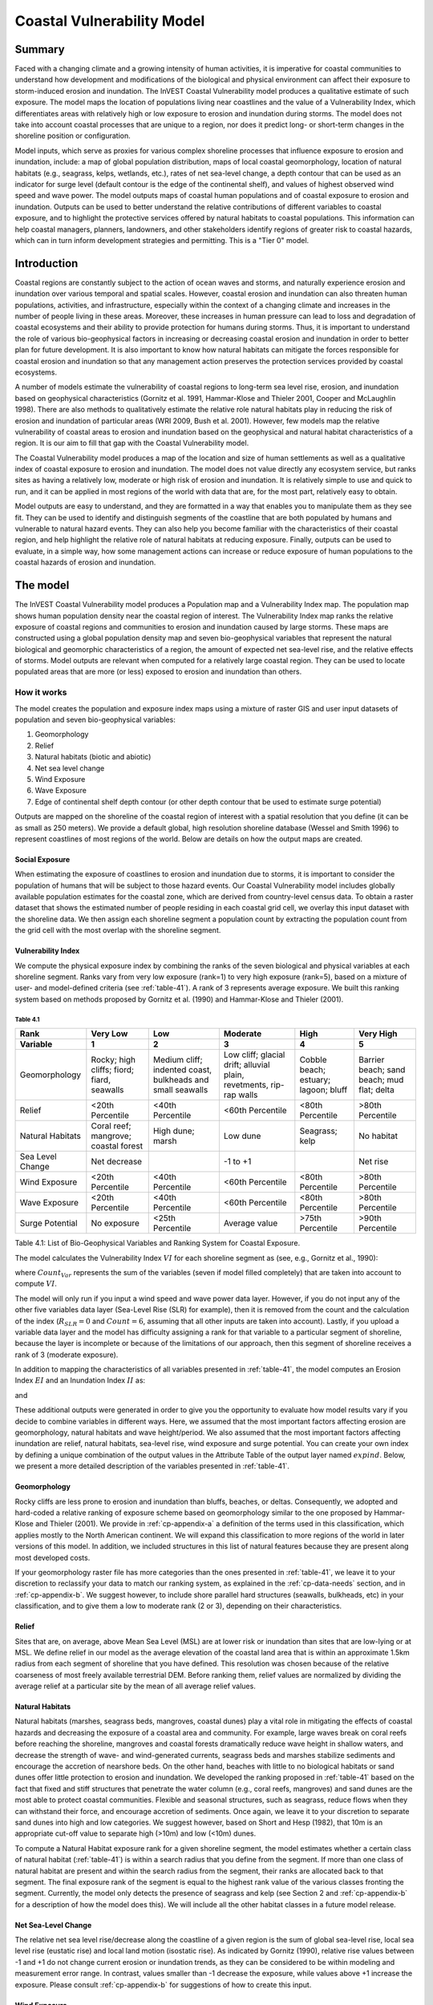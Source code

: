 .. _coastal-vulnerability:

.. |openfold| image:: ./shared_images/openfolder.png
              :alt: open
	      :align: middle 

.. |addbutt| image:: ./shared_images/addbutt.png
             :alt: add
	     :align: middle 
	     :height: 15px

.. |okbutt| image:: ./shared_images/okbutt.png
            :alt: OK
	    :align: middle 

.. |adddata| image:: ./shared_images/adddata.png
             :alt: add
	     :align: middle 

***************************
Coastal Vulnerability Model
***************************

Summary
=======

Faced with a changing climate and a growing intensity of human activities, it is imperative for coastal communities to understand how development and modifications of the biological and physical environment can affect their exposure to storm-induced erosion and inundation.  The InVEST Coastal Vulnerability model produces a qualitative estimate of such exposure.  The model maps the location of populations living near coastlines and the value of a Vulnerability Index, which differentiates areas with relatively high or low exposure to erosion and inundation during storms.  The model does not take into account coastal processes that are unique to a region, nor does it predict long- or short-term changes in the shoreline position or configuration.  

Model inputs, which serve as proxies for various complex shoreline processes that influence exposure to erosion and inundation, include: a map of global population distribution, maps of local coastal geomorphology, location of natural habitats (e.g., seagrass, kelps, wetlands, etc.), rates of net sea-level change, a depth contour that can be used as an indicator for surge level (default contour is the edge of the continental shelf), and values of highest observed wind speed and wave power.  The model outputs maps of coastal human populations and of coastal exposure to erosion and inundation.  Outputs can be used to better understand the relative contributions of different variables to coastal exposure, and to highlight the protective services offered by natural habitats to coastal populations.  This information can help coastal managers, planners, landowners, and other stakeholders identify regions of greater risk to coastal hazards, which can in turn inform development strategies and permitting.  This is a "Tier 0" model.


Introduction
============

Coastal regions are constantly subject to the action of ocean waves and storms, and naturally experience erosion and inundation over various temporal and spatial scales.  However, coastal erosion and inundation can also threaten human populations, activities, and infrastructure, especially within the context of a changing climate and increases in the number of people living in these areas.  Moreover, these increases in human pressure can lead to loss and degradation of coastal ecosystems and their ability to provide protection for humans during storms.  Thus, it is important to understand the role of various bio-geophysical factors in increasing or decreasing coastal erosion and inundation in order to better plan for future development.  It is also important to know how natural habitats can mitigate the forces responsible for coastal erosion and inundation so that any management action preserves the protection services provided by coastal ecosystems. 

A number of models estimate the vulnerability of coastal regions to long-term sea level rise, erosion, and inundation based on geophysical characteristics (Gornitz et al. 1991, Hammar-Klose and Thieler 2001, Cooper and McLaughlin 1998).  There are also methods to qualitatively estimate the relative role natural habitats play in reducing the risk of erosion and inundation of particular areas (WRI 2009, Bush et al. 2001).  However, few models map the relative vulnerability of coastal areas to erosion and inundation based on the geophysical and natural habitat characteristics of a region.  It is our aim to fill that gap with the Coastal Vulnerability model.

The Coastal Vulnerability model produces a map of the location and size of human settlements as well as a qualitative index of coastal exposure to erosion and inundation.  The model does not value directly any ecosystem service, but ranks sites as having a relatively low, moderate or high risk of erosion and inundation.  It is relatively simple to use and quick to run, and it can be applied in most regions of the world with data that are, for the most part, relatively easy to obtain.  

Model outputs are easy to understand, and they are formatted in a way that enables you to manipulate them as they see fit.  They can be used to identify and distinguish segments of the coastline that are both populated by humans and vulnerable to natural hazard events.  They can also help you become familiar with the characteristics of their coastal region, and help highlight the relative role of natural habitats at reducing exposure.  Finally, outputs can be used to evaluate, in a simple way, how some management actions can increase or reduce exposure of human populations to the coastal hazards of erosion and inundation.
  

.. _cp-Model:

The model
=========

The InVEST Coastal Vulnerability model produces a Population map and a Vulnerability Index map.  The population map shows human population density near the coastal region of interest.  The Vulnerability Index map ranks the relative exposure of coastal regions and communities to erosion and inundation caused by large storms.  These maps are constructed using a global population density map and seven bio-geophysical variables that represent the natural biological and geomorphic characteristics of a region, the amount of expected net sea-level rise, and the relative effects of storms.  Model outputs are relevant when computed for a relatively large coastal region.  They can be used to locate populated areas that are more (or less) exposed to erosion and inundation than others.  

How it works
------------

The model creates the population and exposure index maps using a mixture of raster GIS and user input datasets of population and seven bio-geophysical variables:

#.	Geomorphology
#.	Relief
#.	Natural habitats (biotic and abiotic)
#.	Net sea level change
#.	Wind Exposure
#.	Wave Exposure
#.	Edge of continental shelf depth contour (or other depth contour that be used to estimate surge potential)

Outputs are mapped on the shoreline of the coastal region of interest with a spatial resolution that you define (it can be as small as 250 meters).  We provide a default global, high resolution shoreline database (Wessel and Smith 1996) to represent coastlines of most regions of the world.  Below are details on how the output maps are created.

Social Exposure
^^^^^^^^^^^^^^^

When estimating the exposure of coastlines to erosion and inundation due to storms, it is important to consider the population of humans that will be subject to those hazard events.  Our Coastal Vulnerability model includes globally available population estimates for the coastal zone, which are derived from country-level census data.  To obtain a raster dataset that shows the estimated number of people residing in each coastal grid cell, we overlay this input dataset with the shoreline data.  We then assign each shoreline segment a population count by extracting the population count from the grid cell with the most overlap with the shoreline segment.

Vulnerability Index
^^^^^^^^^^^^^^^^^^^

We compute the physical exposure index by combining the ranks of the seven biological and physical variables at each shoreline segment.  Ranks vary from very low exposure (rank=1) to very high exposure (rank=5), based on a mixture of user- and model-defined criteria (see :ref:`table-41`).  A rank of 3 represents average exposure.  We built this ranking system based on methods proposed by Gornitz et al. (1990) and Hammar-Klose and Thieler (2001).  

.. _table-41:

Table 4.1
"""""""""
+--------------------------------------+--------------------------------------------+------------------------------------------------------------+---------------------------------------------------------------------+--------------------------------------+--------------------------------------------+
| Rank                                 | Very Low                                   | Low                                                        | Moderate                                                            | High                                 | Very High                                  |
+--------------------------------------+--------------------------------------------+------------------------------------------------------------+---------------------------------------------------------------------+--------------------------------------+--------------------------------------------+
| Variable                             | 1                                          | 2                                                          | 3                                                                   | 4                                    | 5                                          |
+======================================+============================================+============================================================+=====================================================================+======================================+============================================+
| Geomorphology                        | Rocky; high cliffs; fiord; fiard, seawalls | Medium cliff; indented coast, bulkheads and small seawalls | Low cliff; glacial drift; alluvial plain, revetments, rip-rap walls | Cobble beach; estuary; lagoon; bluff | Barrier beach; sand beach; mud flat; delta |
+--------------------------------------+--------------------------------------------+------------------------------------------------------------+---------------------------------------------------------------------+--------------------------------------+--------------------------------------------+
| Relief                               | <20th Percentile                           | <40th Percentile                                           | <60th Percentile                                                    | <80th Percentile                     | >80th Percentile                           |
+--------------------------------------+--------------------------------------------+------------------------------------------------------------+---------------------------------------------------------------------+--------------------------------------+--------------------------------------------+
| Natural Habitats                     | Coral reef; mangrove; coastal forest       | High dune; marsh                                           | Low dune                                                            | Seagrass; kelp                       | No habitat                                 |
+--------------------------------------+--------------------------------------------+------------------------------------------------------------+---------------------------------------------------------------------+--------------------------------------+--------------------------------------------+
| Sea Level Change                     | Net decrease                               |                                                            | -1 to +1                                                            |                                      | Net rise                                   |
+--------------------------------------+--------------------------------------------+------------------------------------------------------------+---------------------------------------------------------------------+--------------------------------------+--------------------------------------------+
| Wind Exposure                        | <20th Percentile                           | <40th Percentile                                           | <60th Percentile                                                    | <80th Percentile                     | >80th Percentile                           |
+--------------------------------------+--------------------------------------------+------------------------------------------------------------+---------------------------------------------------------------------+--------------------------------------+--------------------------------------------+
| Wave Exposure                        | <20th Percentile                           | <40th Percentile                                           | <60th Percentile                                                    | <80th Percentile                     | >80th Percentile                           |
+--------------------------------------+--------------------------------------------+------------------------------------------------------------+---------------------------------------------------------------------+--------------------------------------+--------------------------------------------+
| Surge Potential                      | No exposure                                | <25th Percentile                                           | Average value                                                       | >75th Percentile                     | >90th Percentile                           |
+--------------------------------------+--------------------------------------------+------------------------------------------------------------+---------------------------------------------------------------------+--------------------------------------+--------------------------------------------+

Table 4.1: List of Bio-Geophysical Variables and Ranking System for Coastal Exposure.

The model calculates the Vulnerability Index :math:`VI` for each shoreline segment as (see, e.g., Gornitz et al., 1990):

.. math:: VI = \sqrt{{R_{Geomorphology} R_{Relief} R_{Habitats} R_{SLR} R_{WindExposure} R_{WaveExposure} R_{Surge}}\over {Count_{Var}}}
   :label: VulInd

where :math:`Count_{Var}` represents the sum of the variables (seven if model filled completely) that are taken into account to compute :math:`VI`.  

The model will only run if you input a wind speed and wave power data layer.  However, if you do not input any of the other five variables data layer (Sea-Level Rise (SLR) for example), then it is removed from the count and the calculation of the index (:math:`R_{SLR}=0` and :math:`Count=6`, assuming that all other inputs are taken into account).  Lastly, if you upload a variable data layer and the model has difficulty assigning a rank for that variable to a particular segment of shoreline, because the layer is incomplete or because of the limitations of our approach, then this segment of shoreline receives a rank of 3 (moderate exposure).  

In addition to mapping the characteristics of all variables presented in :ref:`table-41`, the model computes an Erosion Index :math:`EI` and an Inundation Index :math:`II` as:

.. math:: EI = \sqrt{R_{Geomorphology} R_{Habitats} R_{WaveExposure}\over 3}
   :label: EroInd

and

.. math:: II = \sqrt{{ R_{Relief} R_{Habitats} R_{SLR} R_{WindExposure} R_{Surge}}\over 4}
   :label: InInd

These additional outputs were generated in order to give you the opportunity to evaluate how model results vary if you decide to combine variables in different ways.  Here, we assumed that the most important factors affecting erosion are geomorphology, natural habitats and wave height/period.  We also assumed that the most important factors affecting inundation are relief, natural habitats, sea-level rise, wind exposure and surge potential.  You can create your own index by defining a unique combination of the output values in the Attribute Table of the output layer named :math:`exp_{}ind`.  Below, we present a more detailed description of the variables presented in :ref:`table-41`.

.. _cp-Geomorph:

Geomorphology
^^^^^^^^^^^^^

Rocky cliffs are less prone to erosion and inundation than bluffs, beaches, or deltas.  Consequently, we adopted and hard-coded a relative ranking of exposure scheme based on geomorphology similar to the one proposed by Hammar-Klose and Thieler (2001).  We provide in :ref:`cp-appendix-a` a definition of the terms used in this classification, which applies mostly to the North American continent.  We will expand this classification to more regions of the world in later versions of this model.  In addition, we included structures in this list of natural features because they are present along most developed costs.  

If your geomorphology raster file has more categories than the ones presented in :ref:`table-41`, we leave it to your discretion to reclassify your data to match our ranking system, as explained in the :ref:`cp-data-needs` section, and in :ref:`cp-appendix-b`.  We suggest however, to include shore parallel hard structures (seawalls, bulkheads, etc) in your classification, and to give them a low to moderate rank (2 or 3), depending on their characteristics.

.. _cp-Relief:

Relief
^^^^^^

Sites that are, on average, above Mean Sea Level (MSL) are at lower risk or inundation than sites that are low-lying or at MSL.  We define relief in our model as the average elevation of the coastal land area that is within an approximate 1.5km radius from each segment of shoreline that you have defined.  This resolution was chosen because of the relative coarseness of most freely available terrestrial DEM. Before ranking them, relief values are normalized by dividing the average relief at a particular site by the mean of all average relief values.  

.. _cp-NatHab:

Natural Habitats
^^^^^^^^^^^^^^^^

Natural habitats (marshes, seagrass beds, mangroves, coastal dunes) play a vital role in mitigating the effects of coastal hazards and decreasing the exposure of a coastal area and community.  For example, large waves break on coral reefs before reaching the shoreline, mangroves and coastal forests dramatically reduce wave height in shallow waters, and decrease the strength of wave- and wind-generated currents, seagrass beds and marshes stabilize sediments and encourage the accretion of nearshore beds.  On the other hand, beaches with little to no biological habitats or sand dunes offer little protection to erosion and inundation.  We developed the ranking proposed in :ref:`table-41` based on the fact that fixed and stiff structures that penetrate the water column (e.g., coral reefs, mangroves) and sand dunes are the most able to protect coastal communities.  Flexible and seasonal structures, such as seagrass, reduce flows when they can withstand their force, and encourage accretion of sediments.  Once again, we leave it to your discretion to separate sand dunes into high and low categories.  We suggest however, based on Short and Hesp (1982), that 10m is an appropriate cut-off value to separate high (>10m) and low (<10m) dunes.

To compute a Natural Habitat exposure rank for a given shoreline segment, the model estimates whether a certain class of natural habitat (:ref:`table-41`) is within a search radius that you define from the segment.  If more than one class of natural habitat are present and within the search radius from the segment, their ranks are allocated back to that segment.  The final exposure rank of the segment is equal to the highest rank value of the various classes fronting the segment.  Currently, the model only detects the presence of seagrass and kelp (see Section 2 and :ref:`cp-appendix-b` for a description of how the model does this).  We will include all the other habitat classes in a future model release.

.. _cp-SLR:

Net Sea-Level Change 
^^^^^^^^^^^^^^^^^^^^

The relative net sea level rise/decrease along the coastline of a given region is the sum of global sea-level rise, local sea level rise (eustatic rise) and local land motion (isostatic rise).  As indicated by Gornitz (1990), relative rise values between -1 and +1 do not change current erosion or inundation trends, as they can be considered to be within modeling and measurement error range.  In contrast, values smaller than -1 decrease the exposure, while values above +1 increase the exposure.  Please consult :ref:`cp-appendix-b` for suggestions of how to create this input.

.. _cp-winds:

Wind Exposure
^^^^^^^^^^^^^

Strong winds can generate high surges and/or high waves if they blow over an area for a long period of time.  The wind exposure variable ranks shoreline segments based on their relative exposure to strong winds.  We compute this ranking by computing and mapping the Relative Exposure Index (REI; Keddy, 1982).  This index is computed by taking the time series of the highest 10% wind speeds from a long record of measured wind speeds, dividing the compass rose (or the 360 degrees compass) into 16 equiangular sectors, and combining the wind and fetch characteristics in these sectors as:

.. math:: REI = { {\sum^{16}_{n=1}} {U_n P_n F_n} }
   :label: REi

where:

+ :math:`U_n` is the average wind speed, in meters per second, in the :math:`n^{th}` equiangular sector
+ :math:`P_n` is the percent of all wind speeds in the record of interest that blow in the direction of the :math:`n^{th}` sector
+ :math:`F_n` is the fetch distance, in meters, in the :math:`n^{th}` sector

For a given coastline segment, we estimate fetch distances over each of the 16 equiangular sectors, with an accuracy of 1km, by using the model developed by Dr. Finlayson (Finlayson, 2005).  Please note that, in our model, wind direction is the direction winds are blowing FROM, and not TOWARDS.  It is important to remember this convention if you decide to use your own data.

.. _cp-Wave:

Wave Exposure  
^^^^^^^^^^^^^^^^^^

The relative exposure of a reach of coastline to storm waves is a qualitative indicator of the potential for shoreline erosion.  A given stretch of shoreline is generally exposed to locally-generated wind-waves, and, for a given wave height, waves that have a longer period have more power than shorter waves.  Coasts that are exposed to the open ocean generally experience a higher exposure to waves than sheltered regions because winds blowing over a very large distance, or fetch, generate larger waves.  Additionally, exposed regions experience the effects of long period waves, or swells, that were generated by distant storms.  

In the Tier0 Coastal Exposure model, we estimate the relative exposure of a region to waves by assigning to each shoreline segment the average of the highest 10% wave power values offshore of that segment.  For segments that are exposed to the open ocean, we recommend using records of observed wave height and period near the sites of interest.  Wave power is then computed as:

.. math:: P = \frac{1}{2} H_n^2 T_n
   :label: WavPow

where:

+ :math:`P [kW/m]` is the wave power of waves that are offshore enough of the shoreline to be considered in deep water
+ :math:`H_n [m]` is the :math:`n^{th}` observed wave height value
+ :math:`T_n [s]` is the is the :math:`n^{th}` associated wave period

The wave power value that is retained for input in the model is the average of the top 10% of wave power computed from the time series of observations.  We recommend using as long a time series as possible.  

For regions that are sheltered from the open ocean, wave power is estimated with the same formula as above.  However, wave height and period of the locally generated wind-waves are computed for each of the 16 equiangular sectors as:

.. math::
  \left\{
   \begin{array}{l}
    \displaystyle H = { {{0.24 U^2}\over g} {\left[{ tanh \left( {4.14 \cdot 10^{-4}} { \left( {{gF}\over U^2} \right) }^{0.79} \right) }\right]}^{0.572} } \\
    \displaystyle \\
    \displaystyle T = { {{7.69 U}\over g} {\left[{ tanh \left( {2.77 \cdot 10^{-7}} { \left( {{gF}\over U^2} \right) }^{1.45} \right) }\right]}^{0.187} } \\
  \end{array} \right.
  :label: WaveFetch

where

+ :math:`F  [m]` is the average fetch distance in a particular sector 
+ :math:`U  [m/s]` is the average of the highest 10% wind speed values that were observed in that sector.  Please note that, in our model, wind direction is the direction winds are blowing FROM, and not TOWARDS.
+ :math:`g  [m/s^2]` is the acceleration of gravity 

We assign a wave power value to sheltered shoreline segments by taking the average of the three highest wave power values computed for the 16 equiangular sectors.  A more rigorous approach would have us compute wave power from all wind speed and direction quantities observed at the site, and take the average of the highest 10% wave power values.  However, we would not have been able to provide you with default data for winds.  

To differentiate between sheltered and exposed areas are computed, we use a fetch filter: segments for which two or more of the 16 fetches do not exceed a distance that you defined are assumed to be sheltered.  The expression of wave height and period for sheltered areas does not differentiate between duration and fetch-limited conditions (USACE, 2002; Part II Chap 2) and assume deep water conditions.  Hence, model results might under- or over-estimate wind-generated waves characteristics at a site.  However, we believe that this simplification will not misrepresent the overall relative exposure of shoreline segments.

For exposed regions, we provide, as a default database, wave power values obtained from processing WAVEWATCH III (WW3, Tolman (2009)) model hindcast reanalysis results.  For sheltered regions, the model will estimate wave height and period from wind speed and direction time series.  If you do not have enough observations of wind speed and direction for you site, you can use the wind speed and direction statistics that we computed from WW3.  For each of the 16 equiangular sectors, we provide values of the average of the highest 10% wind speeds that blew over that sector.  

Most coastal regions have varying amount of sheltered and exposed shorelines.  The ratio between sheltered and exposed shoreline segments for your region is a factor of fetch distance, as explained above, but also of the threshold distance that you input in the model.  To estimate wave exposure, we assign the average of the highest deep water wave power values observed offshore of the shoreline segments.  These data are more readily available for exposed regions, where you can use buoy data, or the WW3 default data that we provide.  

For sheltered regions, observed values of wave height and associated period are not readily available, in general.  Consequently, we estimate wave power from the combination of average highest wind speed per equiangular sector and fetch distances.  Undoubtedly, sheltered regions are exposed to weaker waves than exposed regions, and thus receive a lower ranking.  However, we found that if the region of interest has a high ratio of sheltered regions, most exposed regions tend to receive the same high rank values, skewing the overall output map in favor of sheltered regions.  In order to correct this bias, we adopted the following approach:

+ If more than 50% of shoreline segments are classified as exposed, exposed segments receive a rank of 2 to 5 based on the wave power value that we computed using WW3, or from your computation based on buoy data.  Sheltered segments which have a wave power value that falls within the observed values of exposed segments are considered in this ranking scheme, otherwise, they receive a rank of 1.  In other words, sheltered segments receive a rank of 1 unless they are exposed to waves that have a similar power as what is observed on exposed coastlines.

+ If less than 50% of shoreline segments are classified as exposed, wave power are computed from wind speed and direction, and fetch distances, for all shoreline segments.  We do not take observed wave power values into account.  However, you can still access the observed wave power values computed from WW3 that would have been assigned to shoreline segments in the Attribute Table.  You can use this information to create a different index or classification than the one we proposed.

.. _cp-Surge:

Surge Potential
^^^^^^^^^^^^^^^

Storm surge elevation is a function of wind speed and direction, but also of the amount of time wind blows over relatively shallow areas.  In general, the longer the distance between the coastline and the edge of the continental shelf at a given area during a given storm, the higher the storm surge.  Unless a user decides to specify a certain depth contour appropriate to the region of interest, we estimate the relative exposure to storm surges by computing the length of the continental shelf fronting an area of interest.  (For hurricanes, a better approximation might be made by considering the distance between the coastline and the 30 meters depth contour (Irish and Resio 2010)).  

The tool that we use to perform this computation assigns a distance to all segments within the area of interest, even to segments that seem sheltered because they are too far inland, protected by a significant land mass, or on a side of an island that is not exposed to the open ocean.  Consequently, we offer you the opportunity to define a maximum distance threshold over which shoreline segment within the area of interest will be deemed at low-risk of exposure to storm surge (see :ref:`cp-data-needs` section).  We provide an example of how to estimate this distance in :ref:`cp-appendix-b`.

.. _cp-Limitations:

Limitations and simplifications 
===============================

Beyond technical limitations, the Exposure Index also has theoretical limitations.  One of the main limitations is that we simplified the numerous natural characteristics and the extremely complex coastal processes occurring in a region into seven variables and exposure categories.  For example, the model does not distinguish between sand and mixed sand beaches; nor does it take into account the slope of bluffs.  More importantly, the model does not consider any hydrodynamic or sediment transport processes.  Consequently, we assume that regions that belong to the same geomorphic exposure class behave in a similar way.  

Additionally, the scoring of exposure is the same everywhere in the region of interest; the model does not take into account any interactions between the different variables in :ref:`table-41`.  For example, the relative exposure to waves and wind will have the same weight whether the site under consideration is a sand beaches or a rocky cliff.  Finally, when we compute the final exposure index, we still take into account the effect of biogenic habitats fronting regions that have a low geomorphic ranking.  In other words, we assume that natural habitats provide protection to regions that are naturally protected again erosion.  This limitation artificially deflates the relative exposure of these regions, and inflates the relative exposure of regions that have a high geomorphic index.

The other type of limitations in this model is associated with the computation of the wind and wave exposure.  Because we wanted to provide you with default data to use in most regions of the world, we had to simplify the type of input required to compute wind and wave exposure.  In the WW3 wind database that we prepared to compute the REI, we do not provide time series of the highest 10% observed wind speed to compute REI as in :eq:`REi`, but instead provide the average speed in each of the 16 equiangular sector computed for that top 10% time series.  If you would like to upload your own data, you will need to follow the same procedure.  Similarly, for sheltered regions where we compute wave power from wind and fetch characteristics, we do not provide time series of wind speed from which wave power is computed, then take the highest 10% wave power values.  This approach would force us to create files that are too big to store.  Instead, for each time series of wind speed observed at a grid point, we provide you with the average of highest 10% wind speed observed in each equiangular sector.

Consequently, model outputs cannot be used to quantify the exposure to erosion and inundation of a specific coastal location; the model produces qualitative outputs and is designed to be used at a relatively large scale.  More importantly, the model does not predict the response of a region to specific storms or wave field and does not take into account any large-scale sediment transport pathways that may exist in a region of interest.  

.. _cp-data-needs: 

Data needs
==========

The model uses an interface to input all required and optional data, and as is outlined in this section.  It outputs a population and a vulnerability index map.  The population map is always produced, but you have the option of uploading any or all of the variables in :ref:`table-41` to compute the Vulnerability Index map, with the exception of the wind input layer: the model will not run unless a wind input layer has been uploaded.  

To run the model, two steps are required: 

1.	Run the Fetch Calculator tool
2.	Run the Vulnerability Index tool

The Fetch Calculator tool usually takes the longest amount of time to run (more than five minutes on a "standard" laptop).  The most informative output of that tool is the classification of your shoreline into sheltered and exposed regions.  Please review it before running the second model to make sure you are satisfied with that classification.  Re-run the tool with a different fetch filter value if you are not satisfied (see :ref:`cp-Runmodel` section).  The Vulnerability Index only takes a few minutes to run (less than five minutes on a "standard" laptop).  Only the results of this last tool are important to your analysis; outputs of the Fetch Calculator serve mostly as inputs to the Vulnerability Index tool. 

Here we outline the options presented to you via the two interfaces, and the content and format of the required and optional input data used by the model.  More information on how to fill the input interface, or on how to obtain data is provided in :ref:`cp-appendix-b`.

.. _cp-Fetch:

Fetch Calculator
----------------

#. **Workspace Location (required).** You are required to specify a workspace folder path.  We recommended creating a new folder for each run of the model.  For example, by creating a folder called "RunWholeCoast_Fetch" within the "CoastalProtection" folder, the model will create "intermediate" and "output" folders within this "RunWholeCoast_Fetch" workspace.  The "intermediate" folder will compartmentalize data from intermediate processes.  The model's final outputs will be stored in the "output" folder.  You will have to refer to this folder "RunWholeCoast_Fetch" in the Vulnerability Index interface.  Please note that you DO NOT have to run this model every time you run the Vulnerability Index model. ::

     Name: Path to a workspace folder.  Avoid spaces. 
     Sample path: \InVEST\CoastalProtection\RunWholeCoast_Fetch 

#. **Land Polygon (required).**  This input provides the model with a geographic shape of the coastal area of interest, and instructs it as to the boundaries of the land and seascape.  A global land mass polygon file is provided as default (Wessel and Smith, 1996), but other layers can be substituted. ::

     Name: File can be named anything, but no spaces in the name
     File type: polygon shapefile (.shp)
     Sample path (default): \InVEST\Base_Data\Marine\Land\global_polygon.shp

#. **Land Polyline (required).**  This input should have the same shape as the Land Polygon (input 2), and must have a feature geometry of polyline instead of polygon. ::

     Name: File can be named anything, but no spaces in the name
     File type: polyline shapefile (.shp)
     Sample path: \InVEST\Base_Data\Marine\Land\global_polyline.shp

#. **Land Area Filter (kilometers squared, optional).**  All landmasses within the AOI are included in fetch calculation, but this input instructs the model to filter out from the output calculation land masses (islands) with an area less than the value specified (in km\ :sup:`2`).  For example, if you enter "5", the model will only produce outputs for landmasses that have an area greater or equal to 5km\ :sup:`2`.  More information on how to fill this input cell is provided in :ref:`cp-appendix-b`.

   This input should be left blank if (1) you do not wish to filter out any land masses or (2) you select a land polygon and polyline (inputs #2-3) that is different from the default layers provided in the directory "\\InVEST\\Base_Data\\Land\\". ::

     Name: A numeric text string (positive integer)
     File type: text string (direct input to the ArcGIS interface)
     Sample (default):  5

#. **Area of Interest (AOI) (required).**  You must create a polygon feature layer that defines the Area of Interest (AOI).  An AOI instructs the model where to clip the Land Polygon and Land Polyline input data (inputs #2-3) in order to define the spatial extent of the analysis.  

   The model uses the AOI's projection to set the projection for the sequential intermediate and output data layers and must have a WGS84 datum.  In order to allocate wind and wave information from the Wave Watch 3 data (WW3), this AOI must also overlap one or more of the provided WW3 points.  If you are including the Surge Potential variable in the computation of the exposure index, the depth contour specified in the Coastal Vulnerability model must be specified, and the AOI must intersect that contour.  If the AOI does not intersect that contour, the model will stop and provide feedback. ::

     Name: File can be named anything, but no spaces in the name
     File type: polygon shapefile (.shp)
     Sample path: \InVEST\CoastalProtection\Input\AOI_BarkClay.shp

#. **Cell Size (meters, required).**  This input determines the spatial resolution at which the model runs and the resolution of the output maps.  To run the model at the minimum 250 x 250 meters grid cell scale, you should enter "250".  A larger grid cell will yield a lower resolution, but a faster computation time. ::

     Name: A numeric text string (positive integer)
     File type: text string (direct input to the ArcGIS interface)
     Sample (default): 250

#. **Fetch Distance Threshold (meters).**  This input determines the fetch distance threshold that will be used to differentiate sheltered and exposed shoreline segments.  If, for a given segment, at least two fetch distances are greater than the threshold that you input, then this segment is classified as exposed, and vice-versa. ::

     Name: A numeric text string (positive integer)
     File type: text string (direct input to the ArcGIS interface)
     Sample (default): 12500

.. _cp-vulnerabilityindex:

Vulnerability Index
-------------------

#. **Workspace Location (required).** You are required to specify a workspace folder path.  We recommended creating a new folder for each run of the model.  For example, by creating a folder called "RunWholeCoast_Vuln" within the "Coastal Protection" folder, the model will create "intermediate" and "output" folders within this "RunWholeCoast_Vuln" workspace.  The "intermediate" folder will compartmentalize data from intermediate processes.  The model's final outputs will be stored in the "output" folder. ::

     Name: Path to a workspace folder.  Avoid spaces. 
     Sample path: \InVEST\CoastalProtection\RunWholeCoast_Vuln 

#. **Fetch Calculator Model Run's Workspace (required).**  You are required to enter the path to the folder where the Fetch Calculator stored its intermediate and outputs folders.  Based on the example given above, it is the path to the "RunWholeCoast_Fetch" workspace. ::

     Name: Path to a workspace folder.  Avoid spaces. 
     Sample path: \InVEST\CoastalProtection\RunWholeCoast_Fetch 

#. **Population Raster (optional).**  If provided, a raster grid of population is used to map the population size along the coastline of the AOI specified (input #4).  A global population raster file is provided as default, but other population raster layers can be substituted. ::

     Name: File can be named anything, but no spaces in the name and less than 13 characters
     Format: standard GIS raster file (ESRI GRID), with population values
     Sample data set (default): \InVEST\Base_Data\Marine\Population\global_pop

#. **Indices Table (required).**  You must provide a summary table to instruct the model on various parameters necessary to calculate the exposure index.  While numbers can be modified -- adding to, deleting, or rearranging the order of cells may produce erroneous results.  The model expects values to be in these specific cells with the exception of the geomorphology listing (yellow) where the number of entries can be increased or decreased.  More information on how to fill this table is provided in :ref:`cp-appendix-b`. ::

     Table Names: File can be named anything, but no spaces in the name
     File type: *.xls or .xlsx (if user has MS Excel 2007 or newer)
     Sample: InVEST\CoastalProtection\Input\ExposureIndexParameters_WCVI.xls\Indices$

.. figure:: ./coastal_vulnerability_images/cpindices500.png
   :align: center
   :figwidth: 500px

5. **Wind-Wave Exposure: WaveWatch3 Model Data (required).**  This input is used to compute the Wind and Wave Exposure ranking of each shoreline segment (:ref:`table-41`).  It consists of a point shapefile that contains the location of the grid points as well as wave and wind values that represent storm conditions at that location.  If you would like to create such a file from your own data, please consult :ref:`cp-appendix-b`. 

6. **Relief: Digital Elevation Model (DEM) (required).**  This input is used to compute the Relief ranking of each shoreline segment (:ref:`table-41`).  It should consist of elevation information covering the entire AOI.  Focal statistics are computed on the input DEM within a 1,500m range for each pixel of coastline.  The average of elevation values within this range is ranked relative to all other coastline segments within the AOI.

7. **Natural Habitat: Directory with Layers (optional).**  You must store all Natural Habitats input layer that you have in a folder named "Natural Habitat", which is located in the "Input" folder of this model.  In this folder, you can store as many Natural Habitat layers as you want according to the list provided in :ref:`table-41`.  This input layer is used to compute a Natural Habitat ranking for each shoreline segment.  Each natural habitat layer should consist of the location of those habitats (which will be clipped by the model within the AOI, input 4).  All data in this folder must be polygon shapefiles and projected in meters.  The model allows for a maximum of eight layers in this directory.  Do not store any additional files that are not part of the analysis in this folder directory. The distance at which this layer will have a protective influence on coastline can be modified in the indices tables (input 7). ::

     Name: File can be named anything, but no spaces in the name
     File type: polygon shapefile (.shp)
     Sample path: \InVEST\CoastalProtection\Input\Natural Habitat

8. **Geomorphology: Shoreline Type (required).**  This input, of geometry type "polyline", is used to compute the Geomorphology ranking of each shoreline segment (:ref:`table-41`).  It does not have to match the land polyline input used in the Fetch Calculator tool, but must resemble it as closely as possible.  Additionally, the polyline shapefile must have a field called "ID" that identifies the various shoreline types with a number.  You must assign a corresponding rank value to each ID in the indices table.  More information on how to fill in this table is provided in :ref:`cp-appendix-b`. ::

     Names: File can be named anything, but no spaces in the name
     File type: polyline shapefile (.shp)
     Sample path: \InVEST\ CoastalProtection\Input\Geomorphology_VI.shp

9. **Surge Potential: Continental Shelf (optional).**  This input is a global polygon dataset that depicts the location of the continental margin.  It must intersect with the AOI polygon (input #4). ::

     Names: File can be named anything, but no spaces in the name
     File type: polygon shapefile (.shp)
     Sample path:  \InVEST\CoastalProtection\Input\continentalShelf.shp

10. **Sea Level Rise: Polygon Indicating Net Rise or Decrease (optional).**  This input must be a polygon delineating regions within the AOI that experience various levels of net sea level change.  It must have a field called "RANK" that orders the net change values according to :ref:`table-41`.  More information on how to create this polygon is provided in the Marine InVEST :ref:`FAQ`, and in :ref:`cp-appendix-b`. ::

     Name: File can be named anything, but no spaces in the name
     File type: polygon shapefile (.shp)
     Sample path: \InVEST\CoastalProtection\Input\SeaLevRise_WCVI.shp

.. _cp-Runmodel:

Running the model
=================

Setting up workspace and input folders
--------------------------------------

These folders will hold all input, intermediate and output data for the model.  As with all folders for ArcGIS, these folder names must not contain any spaces or symbols.  See the sample data for an example.

.. note:: The word *'path'* means to navigate or drill down into a folder structure using the Open Folder dialog window that is used to select GIS layers or Excel worksheets for model input data or parameters. 

Exploring a project workspace and input data folder  
^^^^^^^^^^^^^^^^^^^^^^^^^^^^^^^^^^^^^^^^^^^^^^^^^^^

The */InVEST/CoastalProtection* folder holds the main working folder for the model and all other associated folders. Within the *CoastalProtection* folder there will be a subfolder named *'Input'*. This folder holds most of the GIS and tabular data needed to setup and run the model. 

The following image shows the sample input (on the left) and base data (on the right) folder structures and accompanying GIS data.  We recommend using this folder structure as a guide to organize your workspaces and data. Refer to the screenshots below for examples of folder structure and data organization.

+----------------------------------------------------------+----------------------------------------------------------+
| .. image:: ./coastal_vulnerability_images/cpdataorgA.png | .. image:: ./coastal_vulnerability_images/cpdataorgB.png |  
+----------------------------------------------------------+----------------------------------------------------------+


Creating a run of the model
---------------------------

The following example of setting up the Coastal Protection model uses the sample data provided with the InVEST download. The instructions and screenshots refer to the sample data and folder structure supplied with the InVEST installation package. It is expected that you will have location-specific data to use in place of the sample data. These instructions provide only a guideline on how to specify to ArcGIS the various types of data needed and does not represent any site-specific model parameters. See the :ref:`cp-data-needs` section for a more complete description of the data specified below. 

1. Click the plus symbol next to the InVEST toolbox.

.. figure:: ./shared_images/investtoolbox.png
   :align: center
   :figwidth: 500px

2. Expand the Marine toolset, then the Coastal Protection toolset.  There are two scripts that you will have run in succession: Fetch Calculator and Vulnerability Index.  Click on the Fetch Calculator script to open that model.  For a refresher on the meaning of the different variables that we are asking you load in this interface, please see :ref:`cp-Fetch`.

.. figure:: ./coastal_vulnerability_images/cpFetchtool350.png
   :align: center
   :figwidth: 500px

3. Specify the Workspace. Click on the Open Folder button |openfold| and path to the *InVEST/CoastalProtection* folder. If you created your own workspace folder (Step 2 in :ref:`cp-Fetch`), then select it here.

   Click on the *CoastalProtection* folder and click on |addbutt| set the main model workspace.  This is the folder in which you will find the intermediate and final outputs when the model is run.  

4. Specify the Land Polygon. The model requires a land polygon shapefile to define the shoreline for the analysis. This shapefile will be supplied in the model window for you.

5. Specify the Land Polyline. The model requires a land polyline shapefile to define the shoreline for the analysis. This shapefile will be supplied in the model window for you.

6. Specify the Land Area Filter (Optional).  If you select this option, the model requires a land area filter parameter. The default value is given as 5 square kilometers. You can change this value by directly typing into the text box and entering another value.  

7. Specify the Area of Interest (AOI). The model requires an AOI, which is the geographic area over which the model will be run. This example refers to the *AOI_BarkClay.shp* shapefile supplied in the sample data. You can create an AOI shapefile by following the Creating an AOI instructions in the :ref:`getting-started` section.

   Open |openfold| the *InVEST/CoastalProtection/Input* data folder. Select the AOI_BarkClay.shp shapefile and click |addbutt| to make the selection.  

8. Specify the Cell Size. The model requires a cell size for the raster analysis. The default cell size is 250 meters. You may change this value by entering a new value directly into the text box.  

9. Specify the Fetch Distance Threshold.  The model requires a fetch distance threshold to separate sheltered and exposed areas.  The default value is 12,500 meters.  You may change this value by entering a new value directly into the text box.

10. At this point the Fetch Calculator model dialog box is complete and ready to run. 

    Click |okbutt| to start the model run. The model will begin to run and a show a progress window with progress information about each step in the analysis. Once the model finishes, the progress window will show all the completed steps and the amount of time that has elapsed during the model run. 

.. figure:: ./coastal_vulnerability_images/cpFetchtoolfilled350.png
   :align: center
   :figwidth: 500px

.. figure:: ./coastal_vulnerability_images/cpFetchcompleted350.png
   :align: center
   :figwidth: 500px

11. Now that your area of interest has been segmented, all fetch distances have been computed and separated between exposed and sheltered regions, you can click on the Coastal Vulnerability script to open that model.  

.. figure:: ./coastal_vulnerability_images/cptool350.png
   :align: center
   :figwidth: 500px

12. Specify the Workspace. Click on the Open Folder button |openfold| and path to the *InVEST/CoastalProtection* folder. If you created your own workspace folder, then select it here.

   Click on the *CoastalProtection* folder and click on |addbutt| set the main model workspace.  This is the folder in which you will find the intermediate and final outputs when the model is run.  

13. Specify the Fetch Calculator Model Run's Workspace. Navigate to the Workspace that you specified in Step 3 above.  This folder contains various outputs folders and files generated by the fetch calculator.

14. Specify the Global Population Raster. This is a global population raster with population assigned to each cell value. This raster will be supplied in the model window for you. Click |openfold| and path to the *InVEST/Base_Data/Marine/Population* folder. Select the *global_pop* raster and click |addbutt| to make the selection.
 
15. Specify the Indices Table. The model requires a table of exposure indices stored in a Worksheet in an Excel workbook file (.xls). See the :ref:`cp-data-needs` section for more information on creating and formatting these data.  This worksheet will be supplied for you.  

    Click |openfold| and path to the *InVEST/CoastalProtection/Input* data folder. Double left-click on the Excel file *ExposureIndexParameters_WCVI.xls* and select the worksheet *Indices$*. 

    Click |addbutt| to make the selection.

.. note:: ArcMap and the model will not recognize the Excel sheet as valid data if it is added to the Data View. It is best to specify Excel data directly in the model dialog window using the Open folder and Add buttons and navigating to the data. 

16. Specify the Wind-Wave Exposure shapefile.  The model requires wind and wave statistics to create the wind and wave exposure variables.  To include the default wind and wave input values, click |openfold| and path to the *InVEST/CoastalProtection/Input* data folder. Select the *WW3_WCVI.shp* shapefile and click |addbutt| to make the selection.  See the :ref:`cp-data-needs` section for details on preparing your own shapefile.

17. Specify the Relief Digital Elevation Model (DEM) raster.  The model requires a DEM raster file to estimate average elevation landward of the coastal segment.  Click |openfold| and path to the *InVEST/Base_Data/Marine/DEMs* data folder. Select the *claybark_dem* raster and click |addbutt| to make the selection.

18. Specify the Natural Habitat directory. The model can use optional polygon shapefile that represent the location of various habitats. Click |openfold| and path to the *InVEST/CoastalProtection/Input* data folder. Select the *Natural Habitats* folder and click |addbutt| to make the selection.

19. Specify the Geomorphology (Required). The model requires a polyline shapefile that represents shoreline geomorphology. Click |openfold| and path to the *InVEST/CoastalProtection/Input* data folder. Select the *Geomorphology_VI.shp* shapefile and click |addbutt| to make the selection. 

20. Specify the Surge Potential data (Optional). To represent surge potential, the model uses a continental shelf polygon shapefile. Click |openfold| and path to the *InVEST/CoastalProtection/Input* data folder. Select the *continentalShelf.shp* shapefile and click |addbutt| to make the selection.  

21. Specify the Sea Level Rise polygon (Optional). The model can use an optional polygon shapefile that represents sea level rise potential. Click |openfold| and path to the *InVEST/CoastalProtection/Input* data folder. Select the *SeaLevRise_WCVI.shp* shapefile and click |addbutt| to make the selection.  

22. At this point the model dialog box is completed for a complete run (with all optional data for full exposure analysis) of the Coastal Vulnerability model. 

    Click |okbutt| to start the model run. The model will begin to run and a show a progress window with progress information about each step in the analysis. Once the model finishes, the progress window will show all the completed steps and the amount of time that has elapsed during the model run. 

.. figure:: ./coastal_vulnerability_images/cptoolfilled350.png
   :align: center
   :figwidth: 500px

.. figure:: ./coastal_vulnerability_images/cpcompleted350.png
   :align: center
   :figwidth: 500px

 
Viewing output from the model
-----------------------------

Upon successful completion of the model, two new folders called "intermediate" and "Output" will be created in each of the sub-models (Fetch Calculator and Vulnerability Index) workspaces.  The main outputs that are useful for your analysis are the Vulnerability Index outputs, and we will concentrate on these outputs in the remainder of this document.  The Coastal Protection Output folder contains several types of spatial data, each of which are described the :ref:`cp-interpreting-results` section.

.. figure:: ./coastal_vulnerability_images/cpoutputdirs.png
   :align: center
   :figwidth: 500px

To view the output spatial data in ArcMap (from either the Intermediate or Output folders) click the Add Data button |adddata| and select the four files highlighted in the figure below. 

.. figure:: ./coastal_vulnerability_images/cpoutputdir350.png
   :align: center
   :figwidth: 500px

To navigate between the different fields contained in the "exp_{}index" outputs, or to change the symbology of a layer, double-click, or right-click on the layer name in the table of contents, select "Properties", and then "Symbology".  There you will find various options to change the way the data appear in the map.  In the example below, we chose to plot the ranking of the wind variable, and flipped the color legend so that red segments have the highest rank. To accentuate segments color and increase their thickness, click the "Display" tab in "Layer Properties", and choose "Resample during display using" "Majority (for discrete data)". To navigate quickly between maps of output fields in the "exp_{}index" layer, we recommend you copy and paste the "exp_{}index" layer in the workspace and plot the output layer that you are interested in.


+---------------------------------------------------------------+--------------------------------------------------------------------+
| .. image:: ./coastal_vulnerability_images/cplayersmenu200.png | .. image:: ./coastal_vulnerability_images/cplayerproperties300.png |  
+---------------------------------------------------------------+--------------------------------------------------------------------+



.. figure:: ./coastal_vulnerability_images/cpoutmap350.png
   :align: center
   :figwidth: 500px

Finally, to generate a different map of outputs based on any other preferred relationship than the one presented in Equation :eq:`VulInd` (see Gornitz (1990) for examples of other ways of computing the exposure index), we recommend creating a new field in the Attribute Table:

+-------------------------------------------------------------------+---------------------------------------------------------------+
| .. image:: ./coastal_vulnerability_images/cplayersmenuopen200.png | .. image:: ./coastal_vulnerability_images/cpattributes350.png |  
+-------------------------------------------------------------------+---------------------------------------------------------------+

Once the new field is created, it can be named "New_Index" (for example).  After it is created, you can manipulate the various fields in any possible way using the field calculator:

.. figure:: ./coastal_vulnerability_images/cpcalculatorB350.png
   :align: center
   :figwidth: 500px

We encourage you to view as many fields in the outputs as necessary to develop an understanding of how the values of the different variables we used to compute the exposure index change along the Area of Interest, and to view the optional outputs described in the :ref:`cp-interpreting-results` section.  


.. _cp-interpreting-results:

Interpreting results
====================

Model outputs
-------------

The following is a short description of each of the outputs from the Coastal Vulnerability model.  Each of these output files is saved in the "Output" folder that is located within the workspace directory you specified:

Output folder
^^^^^^^^^^^^^

+ Output\\exp_{}index

  + This raster layer contains important statistics used to determine coastal exposure.
  + The raster contains a variety of fields, including:

    + FFILT - coastline segments with low (0) and high (1) exposure based on number of fetch directions exceeding a distance threshold.  This output is also present in the Fetch Filter output folder.
    + WAVE_PWR - Wave Power value associated with shoreline segments
    + WIND_RANK -  ranking (1-5) for wind exposure component of the index
    + WAVE_RANK - ranking (1-5) for wave exposure component of the index
    + HAB_RANK - combine impact of all vegetation inputs
    + SURGE_RANK - ranking (0-5) for surge potential component of the index
    + SLR_RANK - expected sea level rise rankings
    + RELF_RANK - ranking (0-5) for relief component of the index
    + GEOMORPH_RANK - ranking (0-5) for geomorphology component of the index
    + EI - the erosion index (see :ref:`cp-Model` section)
    + II - the inundation index (see :ref:`cp-Model` section)
    + VI - the vulnerability index (see :ref:`cp-Model` section)

+ Output\\vuln_index

  + This raster layer contains only values from the VI field of output #1 above and is automatically symbolized when added to ArcMap.

+ Output\\eros_index

  + This raster layer contains only values from the EI field of output #1 above and is automatically symbolized when added to ArcMap.

+ Output\\inund_index

  + This raster layer contains only values from the II field of output #1 above and is automatically symbolized when added to ArcMap.

+ Output\\coast_pop

  + This raster layer depicts population extracted from the global population input layer, but only for areas along the coast and within the area of interest you specified.
  + The values this dataset represents are the number of people within each grid cell.  You determine the size of the grid cells.

+ Output\\coast_pop_pts.shp

  + The point feature layer contains points along the coastline only where people live.
  + This layer can easily be symbolized by importing the symbology from the file \\InVEST\\CoastalProtection\\Input\\coast_pop_pts.lyr

+ Output\\coastPoly_prj.shp

  + This polygon feature layer displays the clipped landmass within the AOI and is projected based on the projection you specified.
  + This layer is most useful when added to ArcMap and moved below all other output layers in the ordering hierarchy.

Intermediate folder
^^^^^^^^^^^^^^^^^^^

+ intermediate\\nat_hab

  + This is a folder containing various intermediate rasters for determining natural habitat's reach in terms of coastal protection.  The reach distance of the vegetation and other natural habitat is set in the indices table (input #4).

+ intermediate\\fetch_cmb2

  + This intermediate raster layer is copy of the output from the Fetch Calculator tool and contains the various calculations performed by the model to eventually rank the various bio-geophysical variables.  It also includes the fetch distances calculations in 16 direction for each coastline segment.


Parameter log
-------------

Each time the module is run a text file will appear in the workspace folder.  The file will list the parameter values for that run and be named according to the service and the date and time.


.. _cp-appendix-a:

Appendix A
==========

Here we provide definitions for the terms presented in the geomorphic classification in :ref:`table-41`.  Some of these are from Gornitz et al. (1997) and USACE (2002). Photos of some of the geomorphic classes that we presented can be found at the National Oceanic and Atmospheric Administration's `Ocean Service Office of Response and Restoration website <http://response.restoration.noaa.gov/gallery_gallery.php?RECORD_KEY%28gallery_index%29=joinphotogal_id,gallery_id,photo_id&joinphotogal_id%28gallery_index%29=86&gallery_id%28gallery_index%29=4&photo_id%28gallery_index%29=35>`_.

Alluvial Plain
  A plain bordering a river, formed by the deposition of material eroded from areas of higher elevation.

Barrier Beach
  Narrow strip of beach with a single ridge and often foredunes.  In its most general sense, a barrier refers to accumulations of sand or gravel lying above high tide along a coast.  It may be partially or fully detached from the mainland. 

Beach
  A beach is generally made up of sand, cobbles, or boulders and is defined as the portion of the coastal area that is directly affected by wave action and that is terminated inland by a sea cliff, a dune field, or the presence of permanent vegetation.

Bluff
  A high, steep back or cliff

Cliffed Coasts
  Coasts with cliffs and other abrupt changes in slope at the ocean land interface. Cliffs indicate marine erosion and imply that the sediment supply of the given coastal segment is low. The cliff's height depends upon the topography of the hinterland, lithology of the area, and climate.

Delta
  Accumulations of fine-grained sedimentary deposits at the mouth of a river.  The sediment is accumulating faster than wave erosion and subsidence can remove it.  These are associated with mud flats and salt marshes.

Estuary Coast
  Tidal mouth of a river or submerged river valley.  Often defined to include any semi-enclosed coastal body of water diluted by freshwater, thus includes most bays.  The estuaries are subjected to tidal influences with sedimentation rates and tidal ranges such that deltaic accumulations are absent. Also, estuaries are associated with relatively low-lying hinterlands, mud flats, and salt marshes.

Fiard
  Glacially eroded inlet located on low-lying rocky coasts (other terms used include sea inlets, fjardur, and firth). 

Fjord
  A narrow, deep, steep-walled inlet of the sea, usually formed by entrance of the sea into a deep glacial trough.

Glacial Drift
  A collective term which includes a wide range of sediments deposited during the ice age by glaciers, melt-water streams and wind action.

Indented Coast
  Rocky coast with headland and bays that is the result of differential erosion of rocks of different strength.

Lagoon
  A shallow water body separated from the open sea by sand islands (e.g., barrier islands) or coral reefs.

Mud Flat
  A level area of fine silt and clay along a shore alternately covered or uncovered by the tide or covered by shallow water.


.. _cp-appendix-b:

Appendix B
==========

The model requires large-scale geo-physical, biological, atmospheric, and population data.  Most of this information can be gathered from past surveys, meteorological and oceanographic devices, and default databases provided with the model.  In this section, we propose various sources for the different data layers that are required by the model, and we suggest methods to fill out the input interface discussed in the :ref:`cp-data-needs` section.  We recommend that you import all the required and optional data layers before attempting to run the model.  Familiarity with data layers will facilitate the preparation of data inputs.  


Population data
---------------

To assess the population residing near any segment of coastline, we use population data from the Global Rural-Urban Mapping Project (`GRUMP <http://sedac.ciesin.columbia.edu/gpw>`_).  This dataset contains global estimates of human populations in the year 2000 in 30 arc-second (1km) grid cells.  You can use your own, more detailed and/or recent census data, and we encourage you to use recent fine-scale population maps, even in paper form, to aid in the interpretation of the Exposure Index map.

Geo-physical data layer
-----------------------

To estimate the Exposure Index of the AOI, the model requires an outline of the coastal region.  As mentioned in the :ref:`cp-data-needs` Section, we provide a default global land mass polygon file.  This default dataset, provided by the U.S. National Oceanic and Atmospheric Administration (NOAA) is named GSHHS, or a Global Self-consistent, Hierarchical, High-resolution Shoreline (for more information, visit http://www.ngdc.noaa.gov/mgg/shorelines/gshhs.html).  It should be sufficient to represent the outline of most coastal regions of the world.  However, if this outline is not sufficient, we encourage you to substitute it with another layer.  

To compute the Geomorphology ranking, you must provide a geomorphology layer (:ref:`cp-data-needs` Section, input 15) and an associated geomorphic classification map.  This map should provide the location and type of geomorphic features that are located in the coastal area of interest.  In some parts of the west-coast of the United States and Canada, such a map can be built from a database called `Shorezone <http://www.geobc.gov.bc.ca>`_.  For other parts of the United States, you can consult the `Environmental Sensitivity Index website <http://www.researchplanning.com/services/envir/esi.html>`_.  If such a database is not available, we recommend building such a database from site surveys information, aerial photos, geologic maps, or satellites images (using Google or Bing Maps, for example).

In addition to the geomorphology layer, you must fill a Geomorphology table in the Indices Tables Excel file (ExposureIndexParameters.xls, see input 7 in the :ref:`cp-data-needs` Section).  The table is used by the model to assign a geomorphology exposure ranking based on the different geomorphic classes identified.  To fill out the Geomorphology table, we recommend pasting into the first two columns all the geomorphic classes that are in your AOI and their corresponding ID's in the geomorphology GIS layer.  Then you need to assign a rank to those ID's, based on the classification we presented in :ref:`table-41`.  There is no limit to the number of unique geomorphology layer types, but the table must start with ID=1 and follow with consecutive integers.   A placeholder may be used to preserve the sequence.

Habitat data layer
------------------

The natural habitat maps (inputs 10 and 11 in the :ref:`cp-data-needs` Section) should provide information about the location and types of coastal habitats described in :ref:`table-41`.  We built the subtidal layers in that directory from a database called `Shorezone <http://www.geobc.gov.bc.ca>`_.  We obtained dune data from unpublished dataset provided by Raincoast Applied Ecology.  If such a database is not available, we recommend building it from site surveys information, aerial photos, or even satellites images (using Google or Bing Maps, for example).

The Natural Habitat table in the Indices Table asks you to provide information about the type of habitats layers that you have in the "Natural Habitat" folder.  The different columns in that table are:

#.	Natural Habitat: The name of the natural habitat for which you have a layer (e.g., kelp or eelgrass)

#.	ID: The ID number associated with the name of these habitats: the underscored integer number X listed at the end of the name of the different layers that you have created, as in "seagrass_2".  Note that this ID number is what the model uses to associate a rank and protection distance to the name you input in the first column.  In other words, the name you input in column 1 can be different from the name of your file, but the ID number should match.  For example, in the default Natural Habitat directory that we provided, we have a seagrass layer, which has the ID 2 (e.g. seagrass_2).  But we entered "eelgrass" in column 1 of the table.  However, because ID in the second column is 2, then the model knows that the rank and Protection Distance values that you input for "eelgrass" apply to the seagrass layer that you created.

#.	RANK: The vulnerability rank associated with the natural habitat that you listed in column 1.  We recommend to use the ranking system provided in :ref:`table-41`.  However, if you would like to evaluate how the vulnerability index values changes in the absence of the habitats listed in the table, you can change the RANK to a 5.  For example, to evaluate how the vulnerability of an area changes if you remove a high sand dune, you can change the RANK value from a 2 to a 5.

#.	Protection Distance: The model determines the presence or absence of various natural habitats that you specified in the AOI by estimating the fetch distance over 16 equiangular segments between the location of the natural habitats and the shoreline.  If there is a non-zero fetch distance between a patch of natural habitat and a shoreline segment, the model knows that the patch fronts that segment.  To assign a natural habitat ranking to that segment that takes into account the beneficial effect of the presence of this habitat, we ask that you input a maximum distance of influence into the Natural Habitat table in the Indices Tables Excel file ("ExposureIndexParameters", see input 7 in the :ref:`cp-data-needs` Section).  We assume that natural habitats that are fronting a segment but are further away from the segment that the distance you defined will not have a beneficial effect on the stability of that segment, and will not be counted in the Natural Habitat ranking for that segment.

	To estimate this distance, we recommend loading the various habitat layers located in your "Natural Habitats" folder as well as the polygon layer representing your area of interest.  Then, using the "distance tool", measure the distance between the shoreline and natural habitats that you judge to be close enough to have an effect on nearshore coastal processes.  It is best to take multiple measurements and develop a sense of an average acceptable distance that can serve as input.  Please keep in mind that this distance is reflective of the local bathymetry conditions (a seagrass bed can extend for kilometers seaward in shallow nearshore regions) but also of the quality of the geospatial referencing of the input layer.  The example below gives an example of such measurement when seagrass beds are considered (green patches).  

.. figure:: ./coastal_vulnerability_images/cpmeasure350.png
   :align: center
   :figwidth: 500px

Wind data
---------

To estimate the importance of wind exposure and wind-generated waves, we require wind statistics measured in the vicinity of the AOI.  From at least 5 years of data, we require for REI calculation the average in each of the 16 equiangular sectors (0deg, 22.5deg, etc.) of the highest 10% wind speeds observed near the segment of interest.  In other words, for computation of the REI, sort wind speed time series in descending order, and take the highest 10% values, and associated direction.  Sort this sub-series by direction: all wind speeds that have a direction centered around each of the 16 equiangular sectors are assigned to that sector.  Then take the average of the wind speeds in each sector.  If there is no record of time series in a particular sector because only weak winds blow from that direction, then average wind speed in that sector is assigned a value of zero (0).  Please note that, in our model, wind direction is the direction winds are blowing FROM, and not TOWARDS.

For the computation of wave power from wind and fetch characteristics, we require the average of the 10% wind speed observed in each of the 16 equiangular sectors (0deg, 22.5deg, etc.).  In other words, for computation of wave power from fetch and wind, sort the time series of observed wind speed by direction: all wind speeds that have a direction centered on each of the 16 equiangular sectors are assigned to that sector.  Then, for each sector, take the average of the highest 10% observed values.  Again, please note that, in our model, wind direction is the direction winds are blowing FROM, and not TOWARDS.

If you would like to provide your own wind and wave statistics, instead of relying on WW3 data, please enter the data in the following order:

#.	Column 1-2: Placeholder. No information required.

#.	Columns 3-4: LAT, LONG values.  These values indicate the latitude and longitude of the grid points that will be used to assign wind and wave information to the different shoreline segments.

#.	Columns 5-20: REI_VX, where X=[0,22,67,90,112,135,157,180,202,225,247,270,292,315,337] (e.g., REI_V0).  These wind speed values are computed to estimate the REI of each shoreline segment.  These values are the average of the highest 10% wind speeds that were allocated to the 16 equiangular sectors centered on the angles listed above.  

#.	Columns 21 to 36: PCT_VX, where X has the same values as listed above.  These 16 percent values (which sum to 1 when added together) correspond to the proportion of the highest 10% wind speeds which are centered on the main sector direction X listed above.

#.	Columns 37 to 52: V10PCT_X, where X has the same values as listed above.  These variables are used to estimate wave power from fetch.  They correspond to the average of the highest 10% wind speeds that are centered on the main sector direction X.

#.	Column 53:  W_POWER.  This variable correspond to the average of the highest 10% wave power computed from observed values of wave height and associated period (see Section :ref:`cp-Model`).

If you decide to create a similar layer, we recommend that you create it in Microsoft Excel, and add the sheet in the "Layer" menu.  To plot the data, right-click on the sheet name, and choose "Display XY Data".  Choose to display the X and Y fields as Longitude and Latitude, respectively. If you're satisfied with the result, right-click on the layer, choose "Export Data" and transform this layer into a point shapefile that you can now call when you run the model.  Make sure it is projected in the same datum as your other files.

As described in :ref:`cp-Model` section :ref:`cp-winds`, the model provides an optional map of areas that are exposed or sheltered.  This is purely based on fetch distances, and does not take into account measurements of wind speeds.  To prepare this map, the model uses an estimate of a fetch distance cutoff to use that you input, based on the AOI under consideration.  To provide that distance, we recommend using the "distance tool" on the global polygon layer (input 1), zoomed into the AOI, to determine that distance.

Sea level change
----------------

As mentioned earlier, the model requires a map of net rates of sea level rise or decrease in the AOI.  Such information can be found in reports or publications on Sea Level Change or Sea Level Rise in the region of interest.  Otherwise, we suggest that you generate such information from tide gage measurements, or based on values obtained for nearby regions that are assumed to behave in a similar way.  A good global source of data for tide gage measurements to be used in the context of sea level rise is the `Permanent Service for Sea Level <http://www.psmsl.org/>`_.  This site has corrected, and sometimes uncorrected, data on sea-level variation for many locations around the world.  From the tide gage measurements provided by this website, we suggest that you estimate the rate of sea level variation by fitting these observations to a linear regression, as shown in the figure below.  This figure was extracted from Bornhold (2008).

.. figure:: ./coastal_vulnerability_images/cpgmslr350.png
   :align: center
   :figwidth: 500px

Create a sea level change GIS layer
^^^^^^^^^^^^^^^^^^^^^^^^^^^^^^^^^^^

You can create their own polygon used as the sea level change input to the model.  To create the feature class, the map window must be in "data view" mode.  Select the "Drawing" drop-down option and begin creating a polygon similar to the black feature below.  Double click to complete the polygon.  Next, click "Drawing >> Convert Graphics to Features..."  Specify the path of the output shapefile or feature class and a name that will clearly designate the extent.  Finally, check the box: "Automatically delete graphics after conversion" and click "OK".  Once all polygons for specific regions are created, you must create an attribute field called "RANK" and populate it with either a value of 1, 3, or 5 indicating the net change values according to :ref:`table-41`.  For more information on how to create a Sea Level Change layer, see the :ref:`FAQ`.

Surge potential
---------------

Surge potential is estimated as the distance between a shoreline segment and the edge of the continental shelf, or any other depth contour of interest.  This output is computed using a method that does not take into account the presence of land barriers between a shoreline segment and the depth contour.  If you feel that segments that are within the AOI are too far from the open ocean to be affected by surges, in the *ExposureIndexParameters* table we offer the possibility of limiting the search distance to areas that are closer than the maximum distance.  

To fill the Surge Potential table in the *ExposureIndexParameters*, we recommend loading the global polygon layer (input 1) and the continental shelf (or other preferred depth contour, input 13), zoomed in to the AOI, and using the "distance tool" (see previous section).  An example of such measurement is given below in the case of Vancouver Island, for which we believed that storm surges on the west coast would not affect the east coast of the island.

.. figure:: ./coastal_vulnerability_images/cpshelf350.png
   :align: center
   :figwidth: 500px


References
==========
Bornhold, B.D., 2008, Projected sea level changes for British Columbia in the 21st century, report for the BC Ministry of Environment.

Bush, D.M.; Neal, W.J.; Young, R.S., and Pilkey, O.H. (1999). Utilization of geoindicators for rapid assessment of coastal-hazard risk and mitigation. Oc. and Coast. Manag., 42.

Center for International Earth Science Information Network (CIESIN), Columbia University; and Centro Internacional de Agricultura Tropical (CIAT) (2005). Gridded Population of the World Version 3 (GPWv3). Palisades, NY: Socioeconomic Data and Applications Center (SEDAC), Columbia University. 

Cooper J., and McLaughlin S. (1998). Contemporary multidisciplinary approaches to coastal classification and environmental risk analysis. J. Coastal Res. 14(2):512-524  

Finlayson, D. 2005, fetch program, USGS. Accessed February 2010, from http://sites.google.com/site/davidpfinlayson/Home/programming/fetch

Gornitz, V. (1990). Vulnerability of the east coast, U.S.A. to future sea level rise. JCR, 9.

Gornitz, V. M., Beaty, T.W., and R.C. Daniels (1997).  A coastal hazards database for the U.S. West Coast. ORNL/CDIAC-81, NDP-043C: Oak Ridge National Laboratory, Oak Ridge, Tennessee.

Hammar-Klose and Thieler, E.R. (2001). Coastal Vulnerability to Sea-Level Rise: A Preliminary Database for the U.S. Atlantic, Pacific, and Gulf of Mexico Coasts. U.S. Geological Survey, Digital Data Series DDS-68, 1 CD-ROM

Irish, J.L., and Resio, D.T., "A hydrodynamics-based surge scale for hurricanes," Ocean Eng., Vol. 37(1), 69-81, 2010.

Keddy, P. A. (1982). Quantifying within-lake gradients of wave energy: Interrelationships of wave energy, substrate particle size, and shoreline plants in Axe Lake, Ontario. Aquatic Botany 14, 41-58. 

Short AD, Hesp PA (1982).  Wave, beach and dune interactions in south eastern Australia. Mar Geol 48:259-284

Tolman, H.L. (2009). User manual and system documentation of WAVEWATCH III version 3.14, Technical Note, U. S. Department of Commerce Nat. Oceanic and Atmosph. Admin., Nat. Weather Service, Nat. Centers for Environmental Pred., Camp Springs, MD.

U.S. Army Corps of Engineers (USACE). 2002. U.S. Army Corps of Engineers Coastal Engineering Manual (CEM) EM 1110-2-1100 Vicksburg, Mississippi.

Wessel, P., and W. H. F. Smith (1996).  A Global Self-consistent, Hierarchical, High-resolution Shoreline Database, J. Geophys. Res., 101, #B4, pp. 8741-8743. 

World Resources Institute (WRI) (2009). "Value of Coral Reefs & Mangroves in the Caribbean, Economic Valuation Methodology V3.0".  


